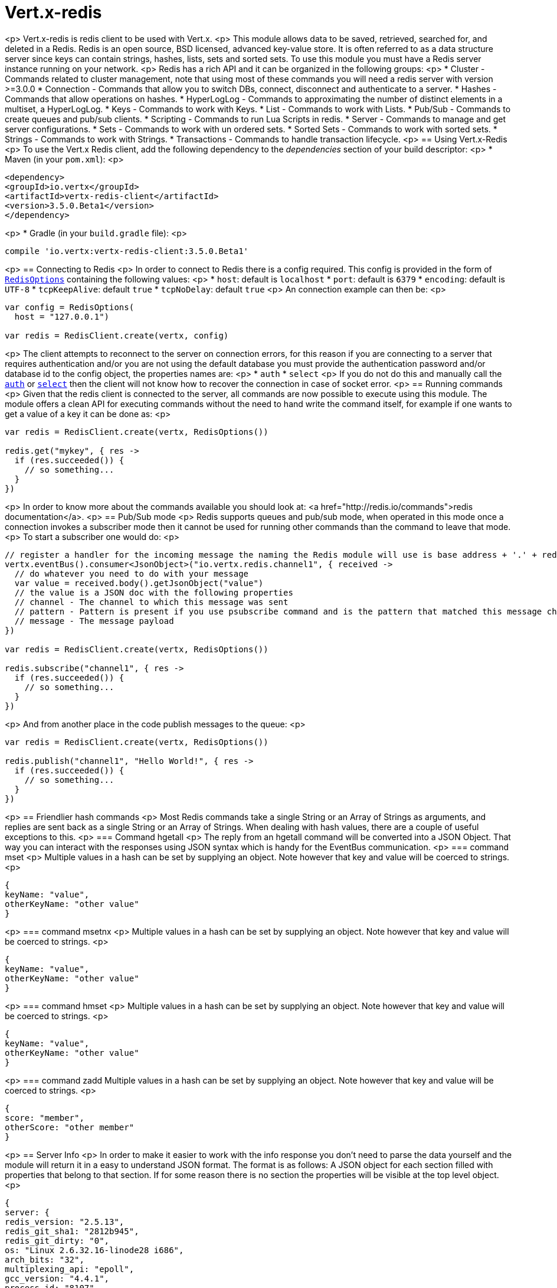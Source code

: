 = Vert.x-redis
:toc: left

<p>
Vert.x-redis is redis client to be used with Vert.x.
<p>
This module allows data to be saved, retrieved, searched for, and deleted in a Redis. Redis is an open source, BSD
licensed, advanced key-value store. It is often referred to as a data structure server since keys can contain
strings, hashes, lists, sets and sorted sets. To use this module you must have a Redis server instance running on
your network.
<p>
Redis has a rich API and it can be organized in the following groups:
<p>
* Cluster - Commands related to cluster management, note that using most of these commands you will need a redis server with version &gt;=3.0.0
* Connection - Commands that allow you to switch DBs, connect, disconnect and authenticate to a server.
* Hashes - Commands that allow operations on hashes.
* HyperLogLog - Commands to approximating the number of distinct elements in a multiset, a HyperLogLog.
* Keys - Commands to work with Keys.
* List - Commands to work with Lists.
* Pub/Sub - Commands to create queues and pub/sub clients.
* Scripting - Commands to run Lua Scripts in redis.
* Server - Commands to manage and get server configurations.
* Sets - Commands to work with un ordered sets.
* Sorted Sets - Commands to work with sorted sets.
* Strings - Commands to work with Strings.
* Transactions - Commands to handle transaction lifecycle.
<p>
== Using Vert.x-Redis
<p>
To use the Vert.x Redis client, add the following dependency to the _dependencies_ section of your build descriptor:
<p>
* Maven (in your `pom.xml`):
<p>
[source,xml,subs="+attributes"]
----
<dependency>
<groupId>io.vertx</groupId>
<artifactId>vertx-redis-client</artifactId>
<version>3.5.0.Beta1</version>
</dependency>
----
<p>
* Gradle (in your `build.gradle` file):
<p>
[source,groovy,subs="+attributes"]
----
compile 'io.vertx:vertx-redis-client:3.5.0.Beta1'
----
<p>
== Connecting to Redis
<p>
In order to connect to Redis there is a config required. This config is provided in the form of `link:../../apidocs/io/vertx/redis/RedisOptions.html[RedisOptions]`
containing the following values:
<p>
* `host`: default is `localhost`
* `port`: default is `6379`
* `encoding`: default is `UTF-8`
* `tcpKeepAlive`: default `true`
* `tcpNoDelay`: default `true`
<p>
An connection example can then be:
<p>
[source,kotlin]
----
var config = RedisOptions(
  host = "127.0.0.1")

var redis = RedisClient.create(vertx, config)

----
<p>
The client attempts to reconnect to the server on connection errors, for this reason if you are connecting to a server
that requires authentication and/or you are not using the default database you must provide the authentication
password and/or database id to the config object, the properties names are:
<p>
* `auth`
* `select`
<p>
If you do not do this and manually call the `link:../../apidocs/io/vertx/redis/RedisClient.html#auth-java.lang.String-io.vertx.core.Handler-[auth]`
or `link:../../apidocs/io/vertx/redis/RedisClient.html#select-int-io.vertx.core.Handler-[select]` then the client will not know how to recover
the connection in case of socket error.
<p>
== Running commands
<p>
Given that the redis client is connected to the server, all commands are now possible to execute using this module.
The module offers a clean API for executing commands without the need to hand write the command itself, for example
if one wants to get a value of a key it can be done as:
<p>
[source,kotlin]
----
var redis = RedisClient.create(vertx, RedisOptions())

redis.get("mykey", { res ->
  if (res.succeeded()) {
    // so something...
  }
})

----
<p>
In order to know more about the commands available you should look at: <a href="http://redis.io/commands">redis documentation</a>.
<p>
== Pub/Sub mode
<p>
Redis supports queues and pub/sub mode, when operated in this mode once a connection invokes a subscriber mode then
it cannot be used for running other commands than the command to leave that mode.
<p>
To start a subscriber one would do:
<p>
[source,kotlin]
----

// register a handler for the incoming message the naming the Redis module will use is base address + '.' + redis channel
vertx.eventBus().consumer<JsonObject>("io.vertx.redis.channel1", { received ->
  // do whatever you need to do with your message
  var value = received.body().getJsonObject("value")
  // the value is a JSON doc with the following properties
  // channel - The channel to which this message was sent
  // pattern - Pattern is present if you use psubscribe command and is the pattern that matched this message channel
  // message - The message payload
})

var redis = RedisClient.create(vertx, RedisOptions())

redis.subscribe("channel1", { res ->
  if (res.succeeded()) {
    // so something...
  }
})

----
<p>
And from another place in the code publish messages to the queue:
<p>
[source,kotlin]
----

var redis = RedisClient.create(vertx, RedisOptions())

redis.publish("channel1", "Hello World!", { res ->
  if (res.succeeded()) {
    // so something...
  }
})

----
<p>
== Friendlier hash commands
<p>
Most Redis commands take a single String or an Array of Strings as arguments, and replies are sent back as a single
String or an Array of Strings. When dealing with hash values, there are a couple of useful exceptions to this.
<p>
=== Command hgetall
<p>
The reply from an hgetall command will be converted into a JSON Object. That way you can interact with the responses
using JSON syntax which is handy for the EventBus communication.
<p>
=== command mset
<p>
Multiple values in a hash can be set by supplying an object. Note however that key and value will be coerced to
strings.
<p>
----
{
keyName: "value",
otherKeyName: "other value"
}
----
<p>
=== command msetnx
<p>
Multiple values in a hash can be set by supplying an object. Note however that key and value will be coerced to
strings.
<p>
----
{
keyName: "value",
otherKeyName: "other value"
}
----
<p>
=== command hmset
<p>
Multiple values in a hash can be set by supplying an object. Note however that key and value will be coerced to
strings.
<p>
----
{
keyName: "value",
otherKeyName: "other value"
}
----
<p>
=== command zadd
Multiple values in a hash can be set by supplying an object. Note however that key and value will be coerced to
strings.
<p>
----
{
score: "member",
otherScore: "other member"
}
----
<p>
== Server Info
<p>
In order to make it easier to work with the info response you don't need to parse the data yourself and the module
will return it in a easy to understand JSON format. The format is as follows: A JSON object for each section filled
with properties that belong to that section. If for some reason there is no section the properties will be visible
at the top level object.
<p>
----
{
server: {
redis_version: "2.5.13",
redis_git_sha1: "2812b945",
redis_git_dirty: "0",
os: "Linux 2.6.32.16-linode28 i686",
arch_bits: "32",
multiplexing_api: "epoll",
gcc_version: "4.4.1",
process_id: "8107",
...
},
memory: {...},
client: {...},
...
}
----
<p>
== Eval and Evalsha
<p>
Eval and Evalsha commands are special due to its return value can be any type. Vert.x is built on top of Java and the
language adheres to strong typing so returning any type turns to be problematic since we want to avoid having `Object`
type being used. The reason to avoid the type `Object` is that we also are polyglot and the conversion between
languages would become rather complicated and hard to implement. For all these reasons the commands eval and evalsha
will always return a JsonArray, even for example for scripts such as:
<p>
```
return 10
```
<p>
In this case the return value will be a json array with the value 10 on index 0.